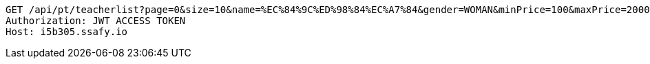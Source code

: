 [source,http,options="nowrap"]
----
GET /api/pt/teacherlist?page=0&size=10&name=%EC%84%9C%ED%98%84%EC%A7%84&gender=WOMAN&minPrice=100&maxPrice=200000&minAge=1&maxAge=100 HTTP/1.1
Authorization: JWT ACCESS TOKEN
Host: i5b305.ssafy.io

----